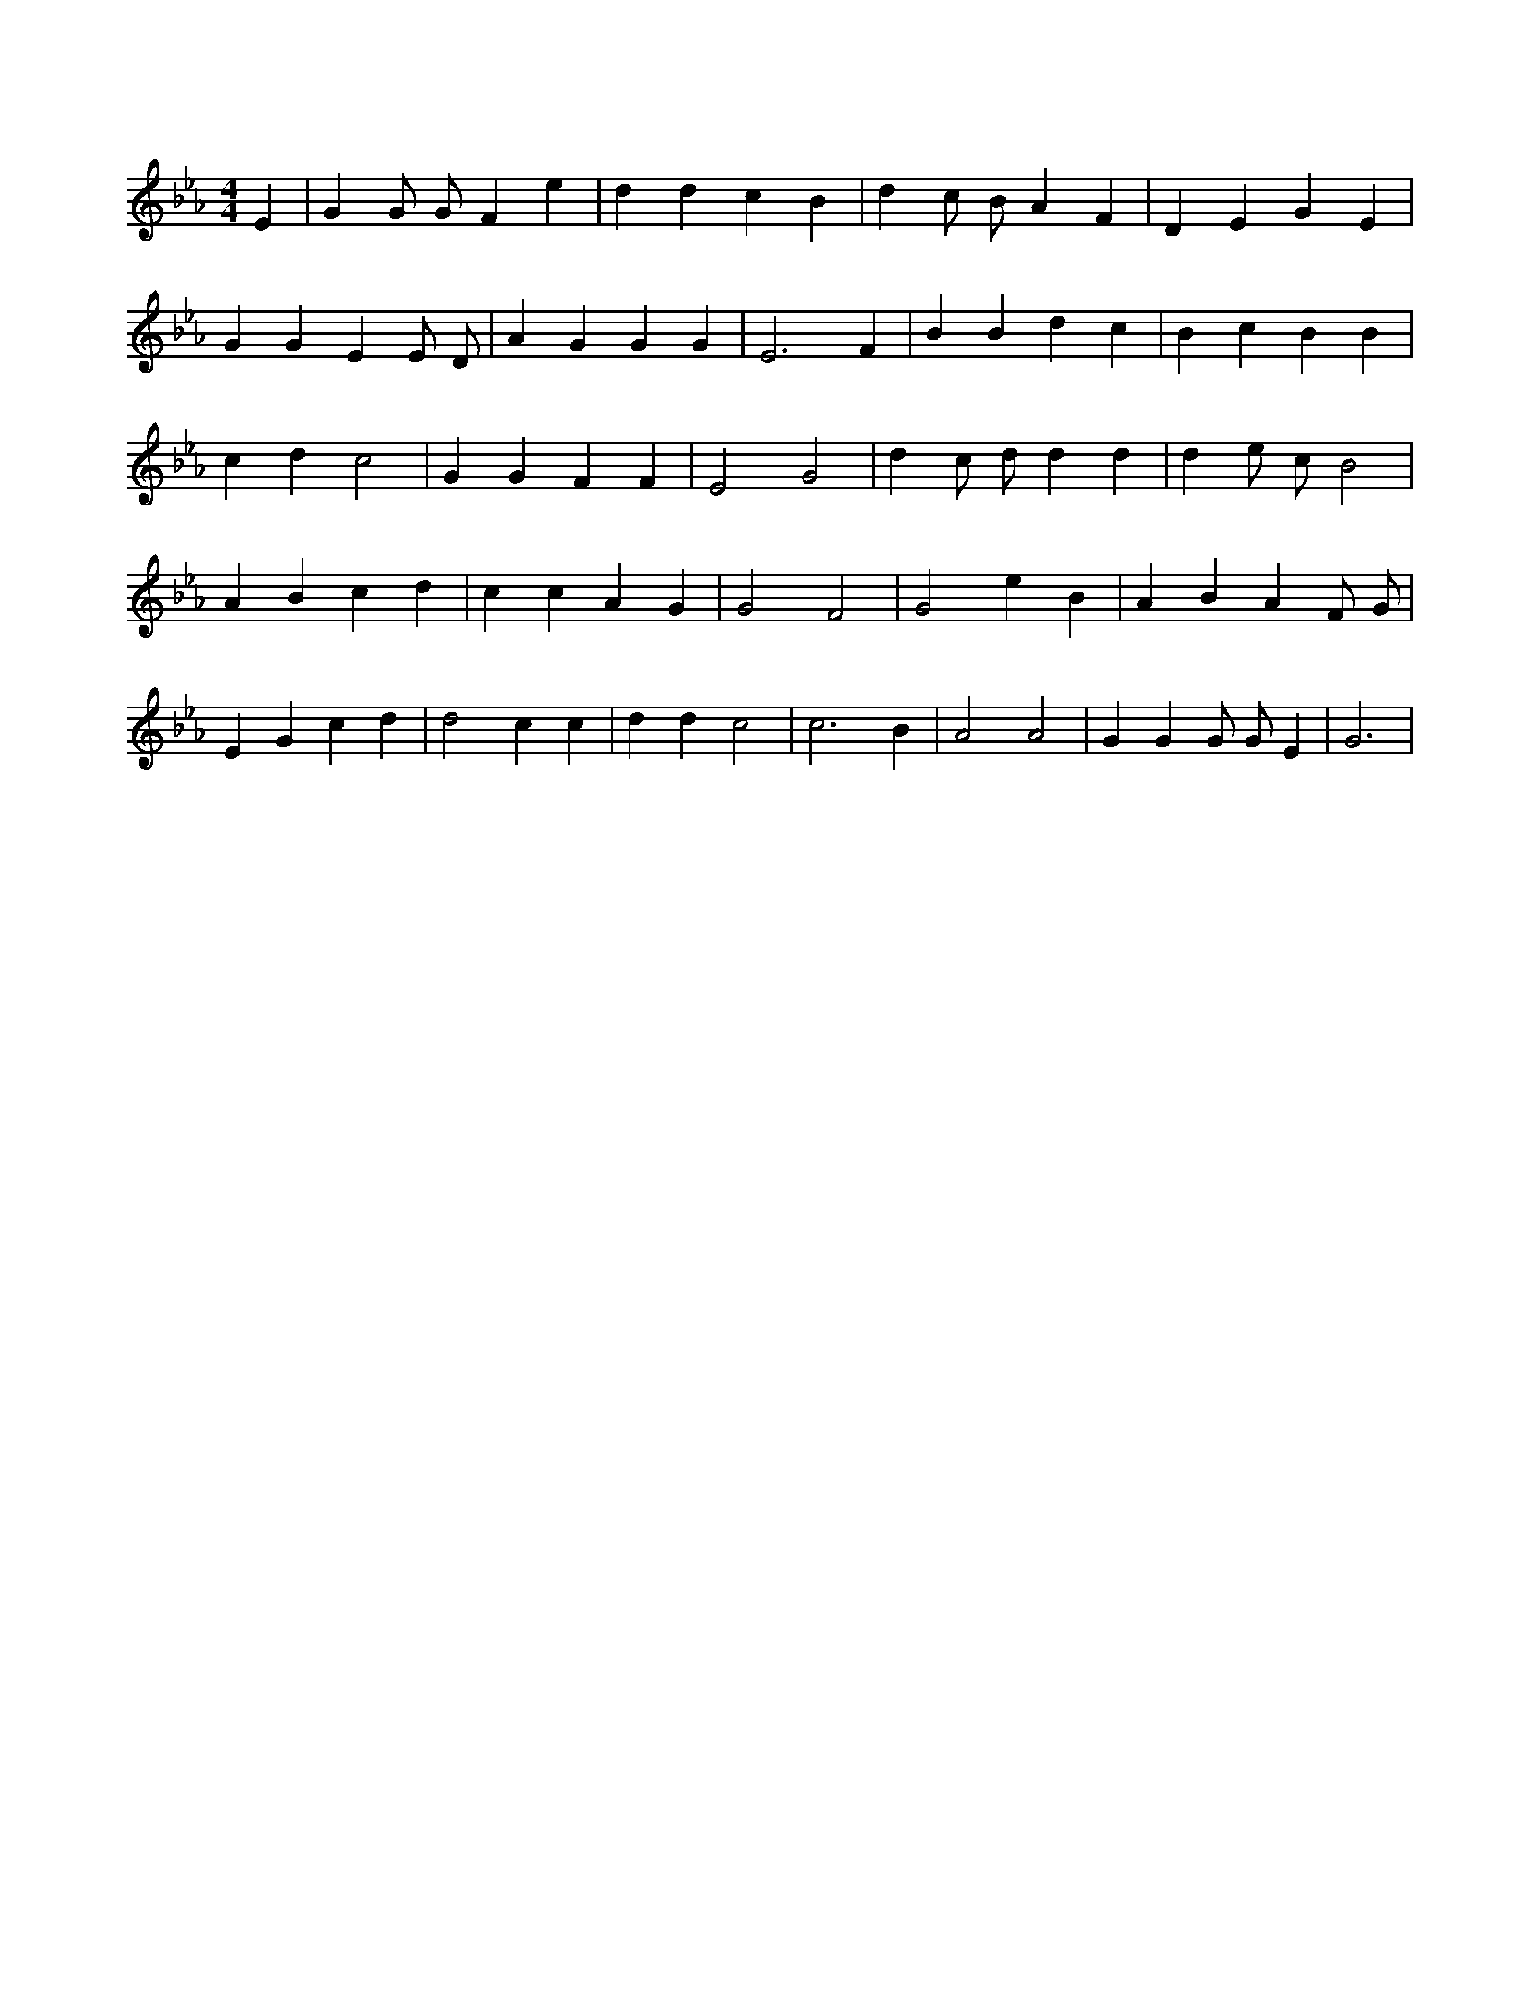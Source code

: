 X:762
L:1/4
M:4/4
K:EbMaj
E | G G/2 G/2 F e | d d c B | d c/2 B/2 A F | D E G E | G G E E/2 D/2 | A G G G | E3 F | B B d c | B c B B | c d c2 | G G F F | E2 G2 | d c/2 d/2 d d | d e/2 c/2 B2 | A B c d | c c A G | G2 F2 | G2 e B | A B A F/2 G/2 | E G c d | d2 c c | d d c2 | c3 B | A2 A2 | G G G/2 G/2 E | G3 |
